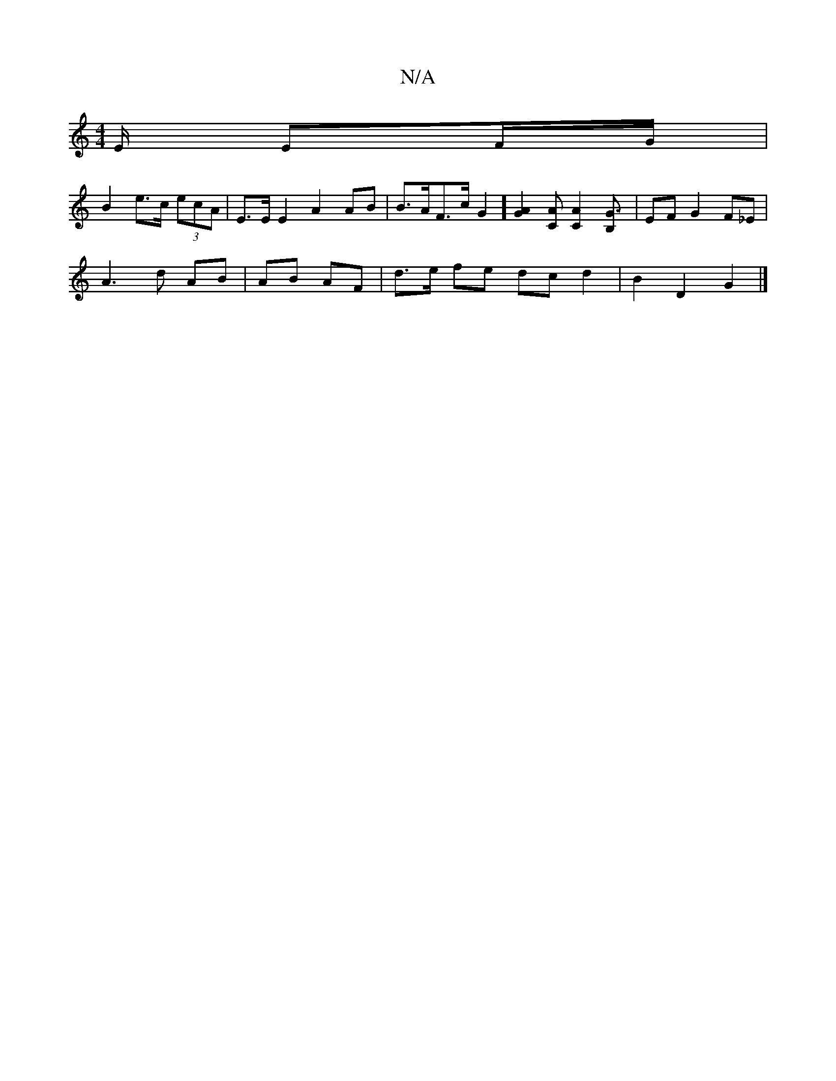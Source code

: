 X:1
T:N/A
M:4/4
R:N/A
K:Cmajor
E/ EF/G/ |
B2 e>c (3ecA | E>E E2 A2 AB | B>AF>c 1 G2] [G2A2] [CA][A2C2] [G3B,] | EF G2 F_E |
A3 d AB | AB AF | d>e fe dcd2 | B2 D2 G2 |]

EUF)Bc "D5"FG|
FB ee dB BA |
D2 E2 E2 ||

|: G2 G2G2 :|
|: eA 